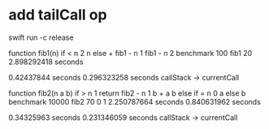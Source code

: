 * add tailCall op
swift run -c release

function fib1(n) if < n 2 n else + fib1 - n 1 fib1 - n 2 benchmark 100 fib1 20
2.898292418 seconds

0.42437844 seconds
0.296323258 seconds callStack -> currentCall

function fib2(n a b) if > n 1 return fib2 - n 1 b + a b else if = n 0 a else b benchmark 10000 fib2 70 0 1
2.250787664 seconds
0.840631962 seconds

0.34325963 seconds
0.231346059 seconds callStack -> currentCall
